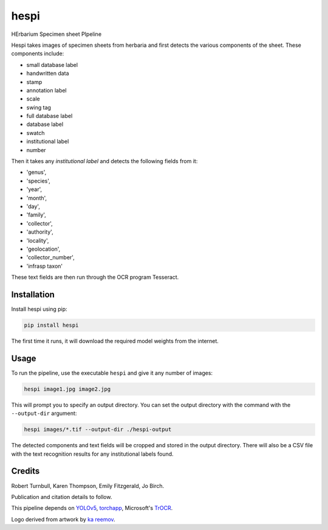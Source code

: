 ================================================================
hespi
================================================================

.. image:: https://raw.githubusercontent.com/rbturnbull/hespi/main/docs/images/hespi-banner.svg

.. start-badges

|testing badge| |coverage badge| |docs badge| |black badge|

.. |testing badge| image:: https://github.com/rbturnbull/hespi/actions/workflows/testing.yml/badge.svg
    :target: https://github.com/rbturnbull/hespi/actions

.. |docs badge| image:: https://github.com/rbturnbull/hespi/actions/workflows/docs.yml/badge.svg
    :target: https://rbturnbull.github.io/hespi
    
.. |black badge| image:: https://img.shields.io/badge/code%20style-black-000000.svg
    :target: https://github.com/psf/black
    
.. |coverage badge| image:: https://img.shields.io/endpoint?url=https://gist.githubusercontent.com/rbturnbull/f31036b00473b6d0af3a160ea681903b/raw/coverage-badge.json
    :target: https://rbturnbull.github.io/hespi/coverage/
    
.. end-badges

HErbarium Specimen sheet PIpeline

.. start-quickstart

Hespi takes images of specimen sheets from herbaria and first detects the various components of the sheet. These components include:

- small database label
- handwritten data
- stamp
- annotation label
- scale
- swing tag
- full database label
- database label
- swatch
- institutional label
- number

Then it takes any `institutional label` and detects the following fields from it:

- 'genus',
- 'species',
- 'year',
- 'month',
- 'day',
- 'family',
- 'collector',
- 'authority',
- 'locality',
- 'geolocation',
- 'collector_number',
- 'infrasp taxon'

These text fields are then run through the OCR program Tesseract.

Installation
==================================

Install hespi using pip:

.. code-block:: bash

    pip install hespi

The first time it runs, it will download the required model weights from the internet.


Usage
==================================

To run the pipeline, use the executable ``hespi`` and give it any number of images:

.. code-block:: bash

    hespi image1.jpg image2.jpg

This will prompt you to specify an output directory. You can set the output directory with the command with the ``--output-dir`` argument:

.. code-block:: bash

    hespi images/*.tif --output-dir ./hespi-output

The detected components and text fields will be cropped and stored in the output directory. There will also be a CSV file with the text recognition results for any institutional labels found.

.. end-quickstart

Credits
==================================

.. start-credits

Robert Turnbull, Karen Thompson, Emily Fitzgerald, Jo Birch.

Publication and citation details to follow.

This pipeline depends on `YOLOv5 <https://github.com/ultralytics/yolov5>`_, 
`torchapp <https://github.com/rbturnbull/torchapp>`_,
Microsoft's `TrOCR <https://www.microsoft.com/en-us/research/publication/trocr-transformer-based-optical-character-recognition-with-pre-trained-models/>`_.

Logo derived from artwork by `ka reemov <https://thenounproject.com/icon/plant-1386076/>`_.

.. end-credits
